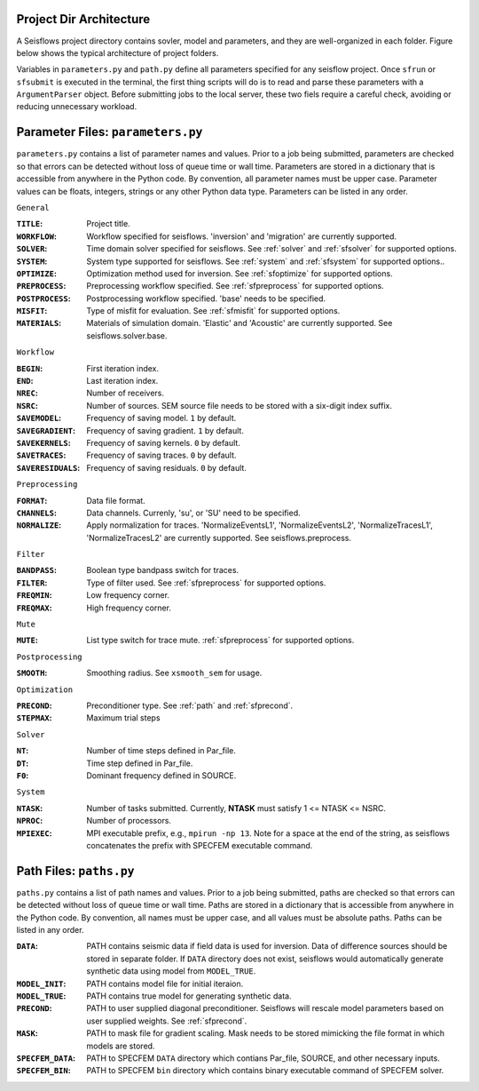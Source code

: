 Project Dir Architecture
------------------------

A Seisflows project directory contains sovler, model and parameters, and they are well-organized in each folder. 
Figure below shows the typical architecture of project folders.

.. image:: fig/SeisFlow.png
    :width: 500
    :height: 550
    :align: center


Variables in ``parameters.py`` and ``path.py`` define all parameters specified for any seisflow project. 
Once ``sfrun`` or ``sfsubmit`` is executed in the terminal, the first thing scripts will do is to read and parse these parameters with a ``ArgumentParser`` object.
Before submitting jobs to the local server, these two fiels require a careful check, avoiding or reducing unnecessary workload.

Parameter Files: ``parameters.py``
----------------------------------

``parameters.py`` contains a list of parameter names and values. Prior to a job being submitted, parameters are checked so that errors can be detected without loss of queue time or wall time. Parameters are stored in a dictionary that is accessible from anywhere in the Python code. By convention, all parameter names must be upper case. Parameter values can be floats, integers, strings or any other Python data type. Parameters can be listed in any order.

``General``

:``TITLE``:

    Project title.

:``WORKFLOW``:

    Workflow specified for seisflows. 'inversion' and 'migration' are currently supported.

:``SOLVER``:

    Time domain solver specified for seisflows. See :ref:`solver` and :ref:`sfsolver` for supported options.

:``SYSTEM``:

    System type supported for seisflows. See :ref:`system` and :ref:`sfsystem` for supported options..
    
:``OPTIMIZE``:

    Optimization method used for inversion. See :ref:`sfoptimize` for supported options.

:``PREPROCESS``:
    
    Preprocessing workflow specified. See :ref:`sfpreprocess` for supported options.
    
:``POSTPROCESS``:

    Postprocessing workflow specified. 'base' needs to be specified.

:``MISFIT``:

    Type of misfit for evaluation. See :ref:`sfmisfit` for supported options.

:``MATERIALS``:

    Materials of simulation domain. 'Elastic' and 'Acoustic' are currently supported. See seisflows.solver.base.

``Workflow``

:``BEGIN``:

    First iteration index.

:``END``:

    Last iteration index.

:``NREC``:

    Number of receivers.

:``NSRC``:

    Number of sources. SEM source file needs to be stored with a six-digit index suffix.

:``SAVEMODEL``:

    Frequency of saving model. ``1`` by default.

:``SAVEGRADIENT``:

    Frequency of saving gradient. ``1`` by default.

:``SAVEKERNELS``:

    Frequency of saving kernels. ``0`` by default.

:``SAVETRACES``:

    Frequency of saving traces. ``0`` by default.

:``SAVERESIDUALS``:

    Frequency of saving residuals. ``0`` by default.

``Preprocessing``

:``FORMAT``:

    Data file format.

:``CHANNELS``:

    Data channels. Currenly, 'su', or 'SU' need to be specified.

:``NORMALIZE``:

    Apply normalization for traces. 'NormalizeEventsL1', 'NormalizeEventsL2', 'NormalizeTracesL1', 'NormalizeTracesL2' are currently supported. See seisflows.preprocess.

``Filter``

:``BANDPASS``:

    Boolean type bandpass switch for traces.

:``FILTER``:

    Type of filter used. See :ref:`sfpreprocess` for supported options.

:``FREQMIN``:

    Low frequency corner.

:``FREQMAX``:

    High frequency corner.

``Mute``

:``MUTE``:

    List type switch for trace mute. :ref:`sfpreprocess` for supported options.

``Postprocessing``

:``SMOOTH``:

    Smoothing radius. See ``xsmooth_sem`` for usage.

``Optimization``

:``PRECOND``:

    Preconditioner type. See :ref:`path` and :ref:`sfprecond`.

:``STEPMAX``:

    Maximum trial steps

``Solver``

:``NT``:

    Number of time steps defined in Par_file.

:``DT``:

    Time step defined in Par_file.

:``F0``:

    Dominant frequency defined in SOURCE.

``System``

:``NTASK``:

    Number of tasks submitted. Currently, **NTASK** must satisfy 1 <= NTASK <= NSRC.

:``NPROC``:

    Number of processors.

:``MPIEXEC``: 

    MPI executable prefix, e.g., ``mpirun -np 13``. Note for a space at the end of the string, as seisflows concatenates the prefix with SPECFEM executable command.

.. _path:

Path Files: ``paths.py``
------------------------

``paths.py`` contains a list of path names and values. Prior to a job being submitted, paths are checked so that errors can be detected without loss of queue time or wall time. Paths are stored in a dictionary that is accessible from anywhere in the Python code. By convention, all names must be upper case, and all values must be absolute paths. Paths can be listed in any order.

:``DATA``:

    PATH contains seismic data if field data is used for inversion. Data of difference sources should be stored in separate folder. If ``DATA`` directory does not exist, seisflows would automatically generate synthetic data using model from ``MODEL_TRUE``.

:``MODEL_INIT``:
    
    PATH contains model file for initial iteraion.

:``MODEL_TRUE``:

    PATH contains true model for generating synthetic data.
     
:``PRECOND``:

    PATH to user supplied diagonal preconditioner. Seisflows will rescale model parameters based on user supplied weights. See :ref:`sfprecond`.

:``MASK``:

    PATH to mask file for gradient scaling. Mask needs to be stored mimicking the file format in which models are stored.    

:``SPECFEM_DATA``:

    PATH to SPECFEM ``DATA`` directory which contians Par_file, SOURCE, and other necessary inputs.

:``SPECFEM_BIN``:

     PATH to SPECFEM ``bin`` directory which contains binary executable command of SPECFEM solver.
